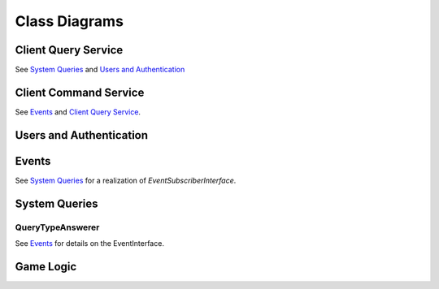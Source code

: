 Class Diagrams
==============

Client Query Service
--------------------

.. uml::

    interface ClientQueryInterface {
        gamesForUser(user.Id) []game.Id
        gameInformation(game.Id) GameInformation
        moveHistory(game.Id) MoveHistory
        validMoves(game.Id) map[Position]([]Position)
    }

    class ClientQueryService {
    }

    ClientQueryService .up.> ClientQueryInterface

    interface SystemQueryInterface
    interface UsersInterface
    ClientQueryService o-- SystemQueryInterface : injected
    ClientQueryService o-- UsersInterface : injected

See `System Queries`_ and `Users and Authentication`_

Client Command Service
----------------------

.. uml::
    interface CommandInterface {
        submitCommand(Command) CommandStatus
    }

    interface CommandValidation {
        isValid(Command) bool
    }

    class CommandService {
        publishEvent(Event)
    }

    class ValidationService {
        queries ClientQueryInterface
        validatorsForCommand(Command) []Validators
    }

    interface Validator {
        validate(Command, ClientQueryInterface) bool
    }

    class ActivePlayerValidator
    class MoveValidator
    class OutstandingOfferValidator

    ActivePlayerValidator .up.> Validator
    MoveValidator .up.> Validator
    OutstandingOfferValidator .up.> Validator

    CommandService .up.> CommandInterface
    CommandService o-- CommandValidation
    interface EventInterface
    CommandService o-- EventInterface : injected

    ValidationService .up.> CommandValidation
    ValidationService *-- Validator
    interface ClientQueryInterface
    ValidationService o-- ClientQueryInterface : injected

See `Events`_  and `Client Query Service`_.


Users and Authentication
------------------------

.. uml::
    interface UsersInterface {
        UserByUUID(uuid UUID) User
        SaveUser(User) error
    }

    interface AuthenticationInterface {
        Authenticate(params) User, bool
    }

    class UsersService

    UsersService .up.> UsersInterface
    UsersService .up.> AuthenticationInterface


    class User {
        UUID UUID
        DisplayName String
        Claims struct
    }

    UsersService *-- "n" User


Events
------

.. uml::
    interface EventInterface {
        Receive(Event) error
        EventsForGame(game.Id) []Event
        EventsByTypeForGame(game.Id, EventType) []Event
        ActiveGamesForPlayer(uuid UUID) []game.Id
    }

    class Event {
        GameId id
        RefId id
        RefType string
    }

    class Game {
        Id id
        BlackUUID UUID
        WhiteUUID UUID
    }

    class Move {
        Id id
        TurnNumber TurnNumber
        Move string
    }

    class DrawOffer {
        Id id
        Player Color
    }

    class DrawResponse {
        Id id
        DrawOfferId id
        Player color
        Accept bool
    }

    class Concession {
        Id id
        Player Color
    }

    class GameEnd {
        Id id
        Winner Color `null`
        Reason
    }

    Game .up.> Event
    Move .up.> Event
    DrawOffer .up.> Event
    DrawResponse .up.> Event
    Concession .up.> Event
    GameEnd .up.> Event

    interface EventSubscriberInterface {
        Receive(Event) error
    }

    interface GameEventLockInterface {
        withLockOnGame(id game.Id, func() interface{}, wait bool) interface{}, error
    }

    class EventService
    EventService *-- "n" Event
    EventService o-- "n" EventSubscriberInterface : injected
    EventService .up.> GameEventLockInterface
    EventService .up.> EventInterface

See `System Queries`_ for a realization of `EventSubscriberInterface`.


System Queries
--------------

.. uml::

    interface Query {
        PlayerUUID() UUID
        GameId() game.Id
        QueryType() QueryType
        TurnNumber() game.TurnNumber
    }

    interface SystemQueryInterface {
        GetAnswer(query Query) Answer
    }

    interface EventSubscriberInterface {
        Receive(Event) error
    }

    class QueryBuffer {
        queries chan Query
        process(systemQueryInterface SystemQueryInterface)
    }

    class Event
    class EventQueryTranslator {
        translate(Event) []Query
    }
    EventQueryTranslator --> Event : uses
    EventQueryTranslator --> Query : generates

    interface Answer

    class SystemQueryService << (S,#FF7700) >> {
    }

    SystemQueryService .up.> SystemQueryInterface
    SystemQueryService .up.> EventSubscriberInterface
    SystemQueryService o-- "1" EventQueryTranslator
    SystemQueryService o-- "1" QueryBuffer

    interface QueryTypeAnswerer {
        queryType() QueryType
        computeDependentQueries(Query) []Query
        computeAnswer(Query, []Answer) Answer
        getTTL() TTL
    }

    interface AnswerCache {
        Retrieve(Key) Answer, bool
        Store(Query, Answer, Expiry) error
        Delete(Query)
    }

    class AnswerCacheService << (S,#FF7700) Service >> {
    }

    AnswerCacheService .up.> AnswerCache

    class CacheEntry {
        Key CacheKey
        Value interface{}
        IssuedAt timestamp
        Expiry Expiry
    }

    AnswerCacheService o-- "n" CacheEntry



    Query *-- "1"  QueryType

    SystemQueryService o-- "n" QueryTypeAnswerer : injected
    SystemQueryService o-- "1" AnswerCache : injected
    SystemQueryService *-- "n" Query
    SystemQueryService *-- "n" Answer

    QueryType o-- "1" QueryTypeAnswerer


QueryTypeAnswerer
`````````````````

.. uml::
    interface QueryTypeAnswerer

    class MoveAtTurnAnswerer .up.> QueryTypeAnswerer
    class TurnNumberAnswerer .up.> QueryTypeAnswerer
    class BoardStateAnswerer .up.> QueryTypeAnswerer
    class ValidMovesAnswerer .up.> QueryTypeAnswerer
    class ActivePlayerAnswerer .up.> QueryTypeAnswerer
    class UnmovedPositionsAnswerer .up.> QueryTypeAnswerer
    class UserGamesAnswerer .up.> QueryTypeAnswerer

    interface GameStateInterface
    interface EventInterface

    MoveAtTurnAnswerer o-- EventInterface : injected
    TurnNumberAnswerer o-- EventInterface : injected

    BoardStateAnswerer --> BoardStateAnswerer
    BoardStateAnswerer --> MoveAtTurnAnswerer

    ValidMovesAnswerer --> BoardStateAnswerer
    ValidMovesAnswerer o-- GameStateInterface : injected


    ActivePlayerAnswerer --> TurnNumberAnswerer
    note left on link
        denotes "depends on"
    end note

    UnmovedPositionsAnswerer --> MoveAtTurnAnswerer
    UnmovedPositionsAnswerer --> UnmovedPositionsAnswerer

    UserGamesAnswerer --> EventInterface : injected


See `Events`_ for details on the EventInterface.

Game Logic
----------

.. uml::
    class Player {
        color Color
    }

    interface Piece {
        name() str
        player() Player
        moves() []Move
    }

    interface Move {
        translate(Position, GameState) []Position
    }

    class SafeMove {
        rankOffset
        fileOffset
    }

    class UnboundedMove {
        rankDelta
        fileDelta
    }

    class JumpingMove {
        rankOffset
        fileOffset
    }

    class AdvancingMove {
        rankDelta
    }

    class CapturingMove {
        rankOffset
        fileOffset
    }

    class Castle {
        fileOffset
    }

    class EnPassant {
        fileOffset
    }

    SafeMove ..> Move
    UnboundedMove ..> Move
    JumpingMove ..> Move
    AdvancingMove ..> Move
    CapturingMove ..> Move
    Castle ..> Move
    EnPassant ..> Move

    class Pawn .up.> Piece
    class Rook .up.> Piece
    class Knight .up.> Piece
    class Bishop .up.> Piece
    class Queen .up.> Piece
    class King .up.> Piece

    Piece o-- Move


    Pawn o-- AdvancingMove
    Pawn o-- CapturingMove
    Pawn o-- EnPassant

    Rook o-- UnboundedMove

    Knight o-- JumpingMove

    Bishop o-- UnboundedMove

    Queen o-- UnboundedMove

    King o-- SafeMove
    King o-- Castle

    class Position {
        rank
        file
    }

    class TurnNumber {
    }

    interface GameStateInterface {
        NewGameState(turn TurnNumber, map[Position]Piece, unmovedPositions []Position)
        TurnNumber() TurnNumber
        PositionWithinBounds(Position) bool
        UnmovedPositions() []Position
        PiecePositions() []Position
        PieceAtPosition(Position) Piece
        ValidMoves(Position) []Position
    }

    class GameState .up.> GameStateInterface

    GameState *-- "n" Piece
    GameState *-- "n" Move
    GameState o-- "2" Player
    GameState o-- "n" Position
    GameState o-- "1" TurnNumber


